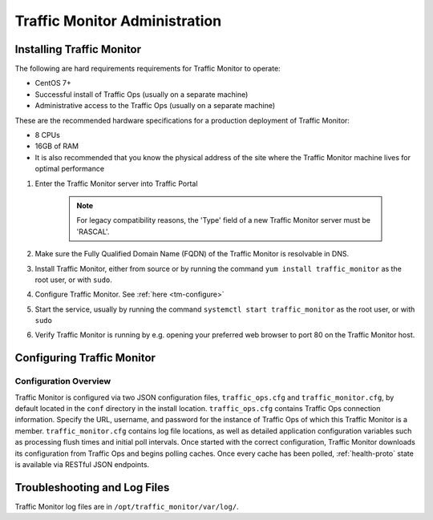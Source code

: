 ..
..
.. Licensed under the Apache License, Version 2.0 (the "License");
.. you may not use this file except in compliance with the License.
.. You may obtain a copy of the License at
..
..     http://www.apache.org/licenses/LICENSE-2.0
..
.. Unless required by applicable law or agreed to in writing, software
.. distributed under the License is distributed on an "AS IS" BASIS,
.. WITHOUT WARRANTIES OR CONDITIONS OF ANY KIND, either express or implied.
.. See the License for the specific language governing permissions and
.. limitations under the License.
..

******************************
Traffic Monitor Administration
******************************

.. _tm-golang:

Installing Traffic Monitor
==========================

The following are hard requirements requirements for Traffic Monitor to operate:

* CentOS 7+
* Successful install of Traffic Ops (usually on a separate machine)
* Administrative access to the Traffic Ops (usually on a separate machine)


These are the recommended hardware specifications for a production deployment of Traffic Monitor:

* 8 CPUs
* 16GB of RAM
* It is also recommended that you know the physical address of the site where the Traffic Monitor machine lives for optimal performance

#. Enter the Traffic Monitor server into Traffic Portal

	.. note:: For legacy compatibility reasons, the 'Type' field of a new Traffic Monitor server must be 'RASCAL'.

#. Make sure the Fully Qualified Domain Name (FQDN) of the Traffic Monitor is resolvable in DNS.
#. Install Traffic Monitor, either from source or by running the command ``yum install traffic_monitor`` as the root user, or with ``sudo``.
#. Configure Traffic Monitor. See :ref:`here <tm-configure>`
#. Start the service, usually by running the command ``systemctl start traffic_monitor`` as the root user, or with ``sudo``
#. Verify Traffic Monitor is running by e.g. opening your preferred web browser to port 80 on the Traffic Monitor host.

Configuring Traffic Monitor
===========================

Configuration Overview
----------------------

.. _tm-configure:

Traffic Monitor is configured via two JSON configuration files, ``traffic_ops.cfg`` and ``traffic_monitor.cfg``, by default located in the ``conf`` directory in the install location. ``traffic_ops.cfg`` contains Traffic Ops connection information. Specify the URL, username, and password for the instance of Traffic Ops of which this Traffic Monitor is a member. ``traffic_monitor.cfg`` contains log file locations, as well as detailed application configuration variables such as processing flush times and initial poll intervals. Once started with the correct configuration, Traffic Monitor downloads its configuration from Traffic Ops and begins polling caches. Once every cache has been polled, :ref:`health-proto` state is available via RESTful JSON endpoints.


Troubleshooting and Log Files
=============================
Traffic Monitor log files are in ``/opt/traffic_monitor/var/log/``.
